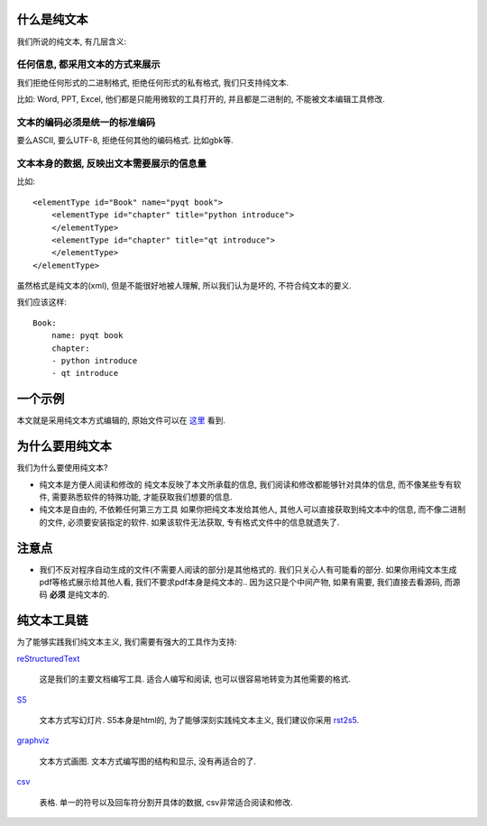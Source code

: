 什么是纯文本
------------------------------------
.. image:: http://anthrologico.com/wp-content/uploads/2010/11/plaintext.png
   :width: 600

我们所说的纯文本, 有几层含义:

任何信息, 都采用文本的方式来展示
~~~~~~~~~~~~~~~~~~~~~~~~~~~~~~~~~~~~~~~~~~~~~~~~~~~~
我们拒绝任何形式的二进制格式, 拒绝任何形式的私有格式, 我们只支持纯文本.

比如: Word, PPT, Excel, 他们都是只能用微软的工具打开的, 并且都是二进制的, 不能被文本编辑工具修改.

文本的编码必须是统一的标准编码
~~~~~~~~~~~~~~~~~~~~~~~~~~~~~~~~~~~~~~~~~~~~~~~~~~~~
要么ASCII, 要么UTF-8, 拒绝任何其他的编码格式. 比如gbk等.


文本本身的数据, 反映出文本需要展示的信息量
~~~~~~~~~~~~~~~~~~~~~~~~~~~~~~~~~~~~~~~~~~~~~~~~~~~~
比如:

:: 

    <elementType id="Book" name="pyqt book">
        <elementType id="chapter" title="python introduce"> 
        </elementType>
        <elementType id="chapter" title="qt introduce"> 
        </elementType>
    </elementType>

虽然格式是纯文本的(xml), 但是不能很好地被人理解, 所以我们认为是坏的, 不符合纯文本的要义.

我们应该这样:

::

    Book:
        name: pyqt book
	chapter:
        - python introduce
        - qt introduce

一个示例
------------------------------------
本文就是采用纯文本方式编辑的, 原始文件可以在 `这里 <https://bitbucket.org/linjunhalida/blog/src/tip/为什么要用纯文本.rst>`_ 看到.

为什么要用纯文本
------------------------------------
我们为什么要使用纯文本?

- 纯文本是方便人阅读和修改的
  纯文本反映了本文所承载的信息, 我们阅读和修改都能够针对具体的信息, 而不像某些专有软件, 需要熟悉软件的特殊功能, 才能获取我们想要的信息.

- 纯文本是自由的, 不依赖任何第三方工具
  如果你把纯文本发给其他人, 其他人可以直接获取到纯文本中的信息, 而不像二进制的文件, 必须要安装指定的软件. 如果该软件无法获取, 专有格式文件中的信息就遗失了.

注意点
------------------------------------

- 我们不反对程序自动生成的文件(不需要人阅读的部分)是其他格式的. 我们只关心人有可能看的部分. 如果你用纯文本生成pdf等格式展示给其他人看, 我们不要求pdf本身是纯文本的.. 因为这只是个中间产物, 如果有需要, 我们直接去看源码, 而源码 **必须** 是纯文本的.

纯文本工具链
------------------------------------
为了能够实践我们纯文本主义, 我们需要有强大的工具作为支持:

reStructuredText_

    这是我们的主要文档编写工具. 适合人编写和阅读, 也可以很容易地转变为其他需要的格式.

S5_

    文本方式写幻灯片. S5本身是html的, 为了能够深刻实践纯文本主义, 我们建议你采用 rst2s5_.

graphviz_

    文本方式画图. 文本方式编写图的结构和显示, 没有再适合的了.

csv_

    表格. 单一的符号以及回车符分割开具体的数据, csv非常适合阅读和修改.

.. _S5: http://s5project.org/
.. _graphviz: http://www.graphviz.org/
.. _reStructuredText: http://docutils.sourceforge.net/rst.html
.. _rst2s5: http://docutils.sourceforge.net/docs/user/slide-shows.html
.. _csv: http://en.wikipedia.org/wiki/Comma-separated_values
